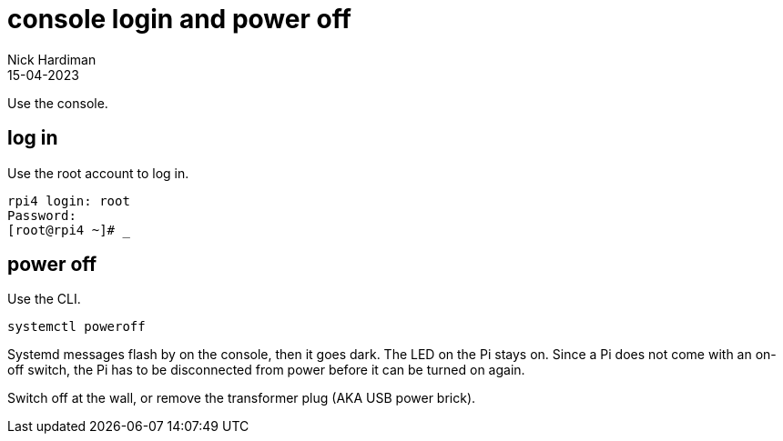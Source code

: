 = console login and power off
Nick Hardiman 
:source-highlighter: highlight.js
:revdate: 15-04-2023


Use the console. 

== log in

Use the root account to log in. 

[source,shell]
----
rpi4 login: root
Password:
[root@rpi4 ~]# _
----



== power off

Use the CLI.  

[source,shell]
----
systemctl poweroff
----

Systemd messages flash by on the console, then it goes dark. 
The LED on the Pi stays on. 
Since a Pi does not come with an on-off switch, the Pi has to be disconnected from power before it can be turned on again. 

Switch off at the wall, or remove the transformer plug (AKA USB power brick). 


